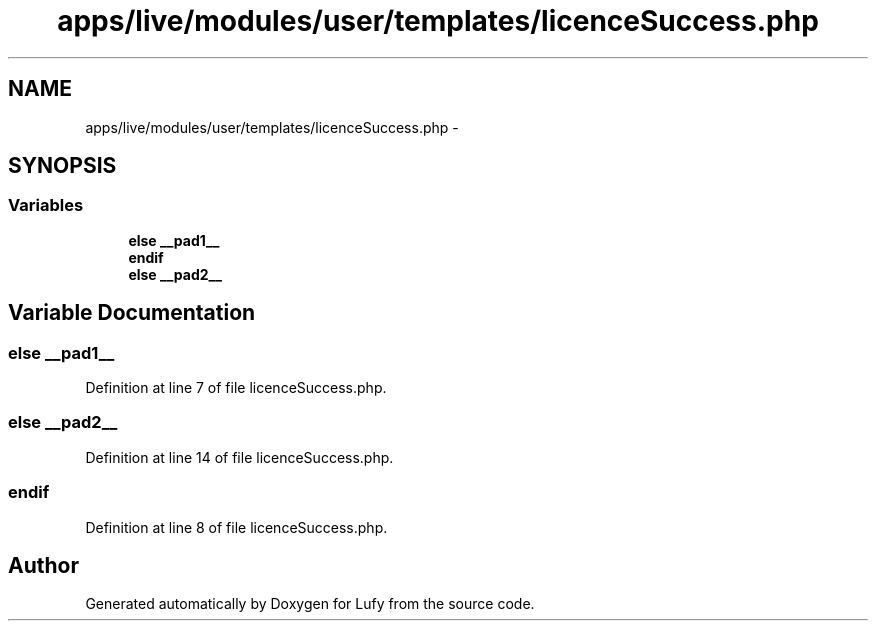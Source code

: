 .TH "apps/live/modules/user/templates/licenceSuccess.php" 3 "Thu Jun 6 2013" "Lufy" \" -*- nroff -*-
.ad l
.nh
.SH NAME
apps/live/modules/user/templates/licenceSuccess.php \- 
.SH SYNOPSIS
.br
.PP
.SS "Variables"

.in +1c
.ti -1c
.RI "\fBelse\fP \fB__pad1__\fP"
.br
.ti -1c
.RI "\fBendif\fP"
.br
.ti -1c
.RI "\fBelse\fP \fB__pad2__\fP"
.br
.in -1c
.SH "Variable Documentation"
.PP 
.SS "\fBelse\fP __pad1__"

.PP
Definition at line 7 of file licenceSuccess\&.php\&.
.SS "\fBelse\fP __pad2__"

.PP
Definition at line 14 of file licenceSuccess\&.php\&.
.SS "endif"

.PP
Definition at line 8 of file licenceSuccess\&.php\&.
.SH "Author"
.PP 
Generated automatically by Doxygen for Lufy from the source code\&.

